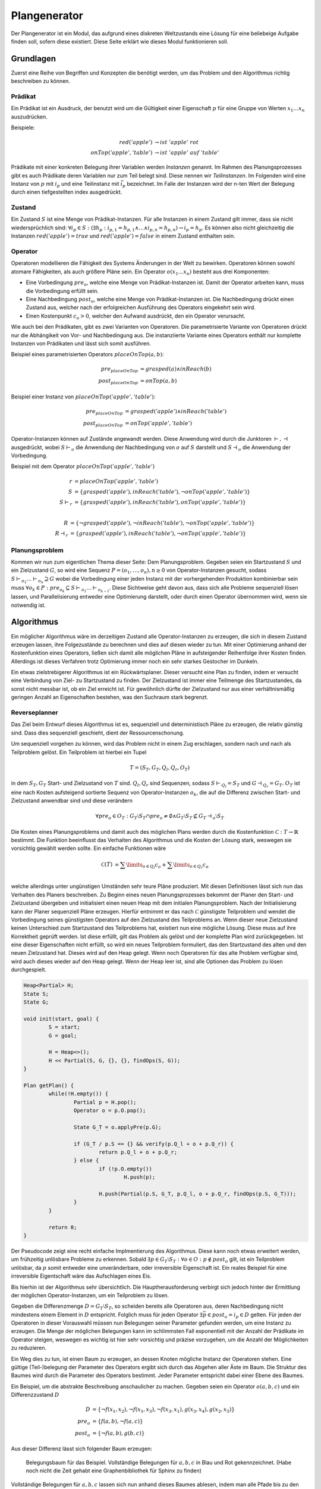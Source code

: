 =============
Plangenerator
=============

Der Plangenerator ist ein Modul, das aufgrund eines diskreten Weltzustands eine Lösung für eine beliebeige Aufgabe finden soll, sofern diese existiert. Diese Seite erklärt wie dieses Modul funktionieren soll.


Grundlagen
----------

Zuerst eine Reihe von Begriffen und Konzepten die benötigt werden, um das Problem und den Algorithmus richtig beschreiben zu können.


Prädikat
````````
Ein Prädikat ist ein Ausdruck, der benutzt wird um die Gültigkeit einer Eigenschaft :math:`p` für eine Gruppe von Werten :math:`x_1 \ldots x_n` auszudrücken. 

Beispiele:

.. math::
	
	red('apple') &\rightarrow ist\ 'apple'\ rot \\
	onTop('apple', 'table') &\rightarrow ist\ 'apple'\ auf\ 'table'


Prädikate mit einer konkreten Belegung ihrer Variablen werden *Instanzen* genannt. Im Rahmen des Planungsprozesses gibt es auch Prädikate deren Variablen nur zum Teil belegt sind. Diese nennen wir *Teilinstanzen*. Im Folgenden wird eine Instanz von :math:`p` mit :math:`i_p` und eine Teilinstanz mit :math:`\bar{i}_p` bezeichnet. Im Falle der Instanzen wird der n-ten Wert der Belegung durch einen tiefgestellten index ausgedrückt.   


Zustand
```````
Ein Zustand :math:`S` ist eine Menge von Prädikat-Instanzen. Für alle Instanzen in einem Zustand gilt immer, dass sie nicht wiedersprüchlich sind: :math:`\forall i_p \in S : (\exists h_p: i_{p,1} = h_{p,1} \wedge \ldots \wedge i_{p,n} = h_{p,n}) \rightarrow i_p = h_p`.
Es können also nicht gleichzeitig die Instanzen :math:`red('apple') = true` und :math:`red('apple') = false` in einem Zustand enthalten sein.


Operator
````````
Operatoren modellieren die Fähigkeit des Systems Änderungen in der Welt zu bewirken. Operatoren können sowohl atomare Fähigkeiten, als auch größere Pläne sein. Ein Operator :math:`o(x_1 \ldots x_n)` besteht aus drei Komponenten:

- Eine Vorbedingung :math:`pre_o`, welche eine Menge von Prädikat-Instanzen ist. Damit der Operator arbeiten kann, muss die Vorbedingung erfüllt sein.
- Eine Nachbedingung :math:`post_o`, welche eine Menge von Prädikat-Instanzen ist. Die Nachbedingung drückt einen Zustand aus, welcher nach der erfolgreichen Ausführung des Operators eingekehrt sein wird.
- Einen Kostenpunkt :math:`c_o > 0`, welcher den Aufwand ausdrückt, den ein Operator verursacht.
  
Wie auch bei den Prädikaten, gibt es zwei Varianten von Operatoren. Die parametrisierte Variante von Operatoren drückt nur die Abhängikeit von Vor- und Nachbedingung aus. Die instanziierte Variante eines Operators enthält nur komplette Instanzen von Prädikaten und lässt sich somit ausführen.

Beispiel eines parametrisierten Operators :math:`placeOnTop(a,b)`:

.. math::

	pre_{placeOnTop} &= grasped(a) \wedge inReach(b) \\
	post_{placeOnTop} &= onTop(a, b)


Beispiel einer Instanz von :math:`placeOnTop('apple','table')`:

.. math::

	pre_{placeOnTop} &= grasped('apple') \wedge inReach('table') \\
	post_{placeOnTop} &= onTop('apple', 'table')


Operator-Instanzen können auf Zustände angewandt werden. Diese Anwendung wird durch die Junktoren :math:`\vdash, \dashv` ausgedrückt, wobei :math:`S\vdash_o` die Anwendung der Nachbedingung von :math:`o` auf :math:`S` darstellt und :math:`S\dashv_o` die Anwendung der Vorbedingung.

Beispiel mit dem Operator :math:`placeOnTop('apple', 'table')`

.. math::

	r &= placeOnTop('apple', 'table') \\
	S &= \{grasped('apple'), inReach('table'), \neg onTop('apple', 'table')\} \\
	S \vdash_r &= \{grasped('apple'), inReach('table'), onTop('apple', 'table')\} \\

	R &= \{\neg grasped('apple'), \neg inReach('table'), \neg onTop('apple', 'table')\} \\
	R \dashv_r &= \{grasped('apple'), inReach('table'), \neg onTop('apple', 'table')\}


Planungsproblem
```````````````

Kommen wir nun zum eigentlichen Thema dieser Seite: Dem Planungsproblem. Gegeben seien ein Startzustand :math:`S` und ein Zielzustand :math:`G`, so wird eine Sequenz :math:`P = (o_1,\ldots, o_n), n \geq 0` von Operator-Instanzen gesucht, sodass :math:`S \vdash_{o_1} \ldots \vdash_{o_n} \supseteq G` wobei die Vorbedingung einer jeden Instanz mit der vorhergehenden Produktion kombinierbar sein muss :math:`\forall o_k \in P: pre_{o_k} \subseteq S \vdash_{o_1} \ldots \vdash_{o_{k-1}}`. 
Diese Sichtweise geht davon aus, dass sich alle Probleme sequenziell lösen lassen, und Parallelisierung entweder eine Optimierung darstellt, oder durch einen Operator übernommen wird, wenn sie notwendig ist.


Algorithmus
-----------
Ein möglicher Algorithmus wäre im derzeitigen Zustand alle Operator-Instanzen zu erzeugen, die sich in diesem Zustand erzeugen lassen, ihre Folgezustände zu berechnen und dies auf diesen wieder zu tun. Mit einer Optimierung anhand der Kostenfunktion eines Operators, ließen sich damit alle möglichen Pläne in aufsteigender Reihenfolge ihrer Kosten finden. Allerdings ist dieses Verfahren trotz Optimierung immer noch ein sehr starkes Gestocher im Dunkeln.

Ein etwas zielstrebigerer Algorithmus ist ein Rückwärtsplaner. Dieser versucht eine Plan zu finden, indem er versucht eine Verbindung von Ziel- zu Startzustand zu finden. Der Zielzustand ist immer eine Teilmenge des Startzustandes, da sonst nicht messbar ist, ob ein Ziel erreicht ist. Für gewöhnlich dürfte der Zielzustand nur aus einer verhältnismäßig geringen Anzahl an Eigenschaften bestehen, was den Suchraum stark begrenzt. 


Reverseplanner
``````````````
Das Ziel beim Entwurf dieses Algorithmus ist es, sequenziell und deterministisch Pläne zu erzeugen, die relativ günstig sind. Dass dies sequenziell geschieht, dient der Ressourcenschonung. 

Um sequenziell vorgehen zu können, wird das Problem nicht in einem Zug erschlagen, sondern nach und nach als Teilproblem gelöst. Ein Teilproblem ist hierbei ein Tupel 

.. math::
	
	T = (S_T, G_T, Q_l, Q_r, O_T)

in dem :math:`S_T, G_T` Start- und Zielzustand von :math:`T` sind. :math:`Q_l, Q_r` sind Sequenzen, sodass :math:`S \vdash_{Q_l} = S_T` und :math:`G \dashv_{Q_r} = G_T`. :math:`O_T` ist eine nach Kosten aufsteigend sortierte Sequenz von Operator-Instanzen :math:`o_k`, die auf die Differenz zwischen Start- und Zielzustand anwendbar sind und diese verändern 

.. math::
	
	\forall pre_o \in O_T: G_T \setminus S_T \cap pre_o \neq \emptyset \wedge G_T \setminus S_T \not \subseteq G_T \dashv_o \setminus S_T


Die Kosten eines Planungsproblems und damit auch des möglichen Plans werden durch die Kostenfunktion :math:`\mathcal{C}: T \rightarrow \mathbb{R}` bestimmt. Die Funktion beeinflusst das Verhalten des Algorithmus und die Kosten der Lösung stark, weswegen sie vorsichtig gewählt werden sollte. Ein einfache Funktionen wäre

.. math::

	\mathcal{C}(T) &= \sum\limits_{o \in Q_l} c_o + \sum\limits_{o \in Q_r} c_o \\

welche allerdings unter ungünstigen Umständen sehr teure Pläne produziert.
Mit diesen Definitionen lässt sich nun das Verhalten des Planers beschreiben. Zu Beginn eines neuen Planungsprozesses bekommt der Planer den Start- und Zielzustand übergeben und initialisiert einen neuen Heap mit dem initialen Planungsproblem. Nach der Initialisierung kann der Planer sequenziell Pläne erzeugen. Hierfür entnimmt er das nach :math:`\mathcal{C}` günstigste Teilproblem und wendet die Vorbedingung seines günstigsten Operators auf den Zielzustand des Teilproblems an. Wenn dieser neue Zielzustand keinen Unterschied zum Startzustand des Teilproblems hat, existiert nun eine mögliche Lösung. Diese muss auf ihre Korrektheit geprüft werden. Ist diese erfüllt, gilt das Problem als gelöst und der komplette Plan wird zurückgegeben. Ist eine dieser Eigenschaften nicht erfüllt, so wird ein neues Teilproblem formuliert, das den Startzustand des alten und den neuen Zielzustand hat. Dieses wird auf den Heap gelegt. Wenn noch Operatoren für das alte Problem verfügbar sind, wird auch dieses wieder auf den Heap gelegt.
Wenn der Heap leer ist, sind alle Optionen das Problem zu lösen durchgespielt.

.. code:: cpp

	Heap<Partial> H;
	State S;
	State G;

	void init(start, goal) {
		S = start;
		G = goal;

		H = Heap<>();
		H << Partial(S, G, {}, {}, findOps(S, G));
	}

	Plan getPlan() {
		while(!H.empty()) {
			Partial p = H.pop();
			Operator o = p.O.pop();

			State G_T = o.applyPre(p.G);

			if (G_T / p.S == {} && verify(p.Q_l + o + p.Q_r)) {
				return p.Q_l + o + p.Q_r;
			} else {
				if (!p.O.empty())
					H.push(p);

				H.push(Partial(p.S, G_T, p.Q_l, o + p.Q_r, findOps(p.S, G_T)));
			}
		}

		return 0;
	}


Der Pseudocode zeigt eine recht einfache Implmentierung des Algorithmus. Diese kann noch etwas erweitert werden, um frühzeitig unlösbare Probleme zu erkennen. Sobald :math:`\exists p \in G_T \setminus S_T: \forall o \in O: p \not \in post_o` gilt, ist ein Teilproblem unlösbar, da :math:`p` somit entweder eine unveränderbare, oder irreversible Eigenschaft ist. Ein reales Beispiel für eine irreversible Eigentschaft wäre das Aufschlagen eines Eis.

Bis hierhin ist der Algorithmus sehr übersichtlich. Die Hauptherausforderung verbirgt sich jedoch hinter der Ermittlung der möglichen Operator-Instanzen, um ein Teilproblem zu lösen. 

Gegeben die Differenzmenge :math:`D = G_T \setminus S_T`, so scheiden bereits alle Operatoren aus, deren Nachbedingung nicht mindestens einem Element in :math:`D` entspricht. Folglich muss für jeden Operator :math:`\exists \bar{p} \in post_o = i_p \in D` gelten. Für jeden der Operatoren in dieser Vorauswahl müssen nun Belegungen seiner Parameter gefunden werden, um eine Instanz zu erzeugen. Die Menge der möglichen Belegungen kann im schlimmsten Fall exponentiell mit der Anzahl der Prädikate im Operator steigen, weswegen es wichtig ist hier sehr vorsichtig und präzise vorzugehen, um die Anzahl der Möglichkeiten zu reduzieren.

Ein Weg dies zu tun, ist einen Baum zu erzeugen, an dessen Knoten mögliche Instanz der Operatoren stehen. Eine gültige (Teil-)belegung der Parameter des Operators ergibt sich durch das Abgehen aller Äste im Baum. Die Struktur des Baumes wird durch die Parameter des Operators bestimmt. Jeder Parameter entspricht dabei einer Ebene des Baumes. 

Ein Beispiel, um die abstrakte Beschreibung anschaulicher zu machen. Gegeben seien ein Operator :math:`o(a,b,c)` und ein Differenzzustand :math:`D`

.. math::
	
	D &= \{\neg f(x_1, x_2), \neg f(x_1, x_3), \neg f(x_3, x_1), g(x_3, x_4), g(x_2, x_5)\} \\
	pre_o &= \{f(a,b), \neg f(a,c)\} \\
	post_o &= \{\neg f(a,b), g(b,c)\}

Aus dieser Differenz lässt sich folgender Baum erzeugen:

.. figure:: instance_tree.png
	:alt: Belegungsbaum des Beispiels

	Belegungsbaum für das Beispiel. Vollständige Belegungen für :math:`a,b,c` in Blau und Rot gekennzeichnet. (Habe noch nicht die Zeit gehabt eine Graphenbibliothek für Sphinx zu finden)

Vollständige Belegungen für :math:`a,b,c` lassen sich nun anhand dieses Baumes ablesen, indem man alle Pfade bis zu den Blättern der :math:`c`-Ebene abgeht.

Im gegebenen Beispiel lassen sich mit dieser einfachen Technik alle vollständigen Instanzen von :math:`o(a,b,c)` finden. Doch dies ist ein Idealfall, der nicht immer gegeben istund  gerade bei Ressourcenmanagement wahrscheinlich nie gegeben sein wird.

[Hier geht's bald weiter...]

TODO - Was noch entwickelt werden könnte
----------------------------------------

Kreisfreiheit
`````````````
Es ist sehr wahrscheinlich dass Kreise beim Planen entstehen können, somit der Planer niemals abbricht, sondern ab einem Punkt nur noch Vielfache des gleichen Plans produziert. Dies ist nur eine Vermutung. Entweder jemand könnte nachweisen, dass diese Vermutung falsch ist, oder man müsste sich eine schnelle Variante überlegen, um Zustände wieder- und somit auch Kreise zu erkennen.

Planvereinigung
```````````````
Wenn man bereits schnell Zustände wiedererkennen kann, könnte man auch Planungsprobleme wiedererkennen und sich somit das mehrfache Lösen eines Teilproblems sparen, was in mehreren Plänen auftritt. Dies verändert den Graphen sehr stark und verändert somit auch die Erzeugung in Verwaltung des finalen Plans.

Teilproblemerkennung
````````````````````
Eine weitere mögliche Nutzung der Problem-Wiedererkennung, ist schnelles Reagieren auf in der Ausführung gescheiterte Pläne.

Parallelisierung
````````````````
Mit dem Planer lassen sich Ressourcen verwalten. Man könnte ein weiteres Modul entwickeln, was in erzeugten Plänen mögliche Parallelitäten erkennt und dem entsprechend die Pläne umformuliert. Dies ist vermutlich die Schwierigste Erweiterung, weil sie zeitlich schätzen können muss. Außerdem ist das Problem definitv NP-hart.  